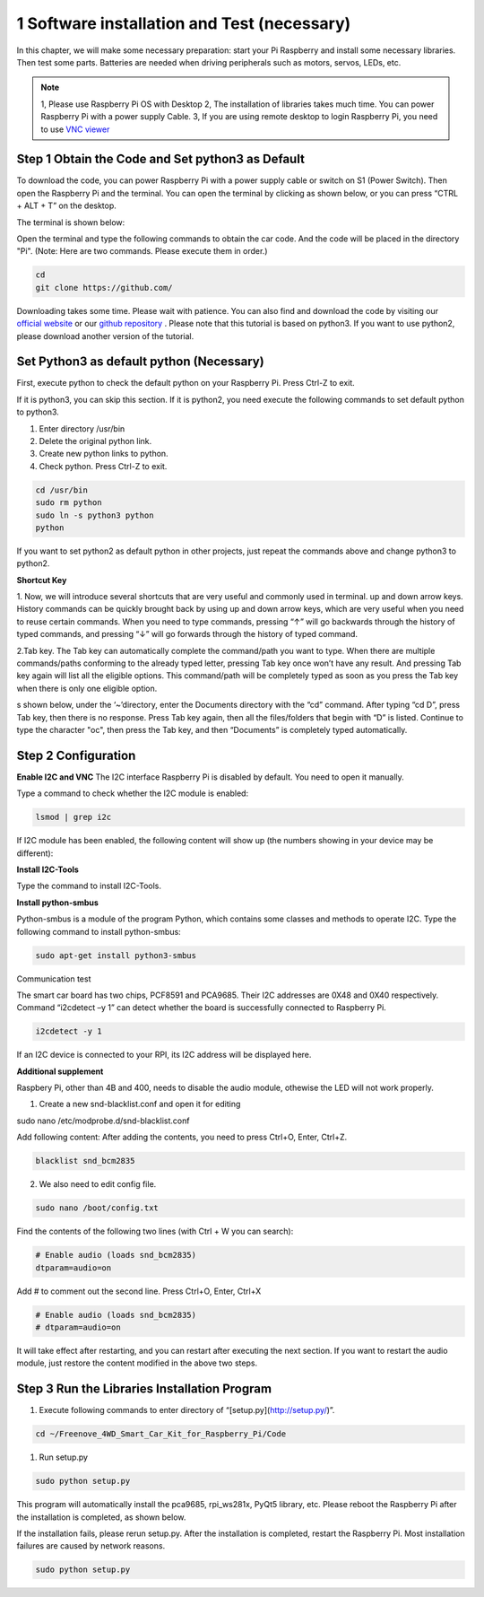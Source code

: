 1 Software installation and Test (necessary)
==============================================

In this chapter, we will make some necessary preparation: start your Pi Raspberry 
and install some necessary libraries. Then test some parts. Batteries are needed when 
driving peripherals such as motors, servos, LEDs, etc.


.. note:: 
    
    1, Please use Raspberry Pi OS with Desktop 
    2, The installation of libraries takes much time. You can power Raspberry Pi with a power supply Cable. 
    3, If you are using remote desktop to login Raspberry Pi, you need to use `VNC viewer <https://www.realvnc.com/en/connect/download/viewer/>`_ 

Step 1 Obtain the Code and Set python3 as Default
--------------------------------------------------

To download the code, you can power Raspberry Pi with a power supply cable or switch 
on S1 (Power Switch). Then open the Raspberry Pi and the terminal. You can open 
the terminal by clicking as shown below, or you can press “CTRL + ALT + T” on the desktop.

.. image:: img/1/1.png
   :width: 600
   :alt: 1.png

The terminal is shown below:

.. image:: img/1/2.png
   :width: 600
   :alt: 2.png

Open the terminal and type the following commands to obtain the car code. And the 
code will be placed in the directory "Pi". (Note: Here are two commands. Please 
execute them in order.)

.. code-block:: shell
    
    cd 
    git clone https://github.com/

.. image:: img/1/3.png
   :width: 600
   :alt: 3.png

Downloading takes some time. Please wait with patience. You can also find and 
download the code by visiting our `official website <https://lafvintech.com/>`_  or 
our `github repository <https://github.com/lafvintech/RaspberrySmartCar>`_ . 
Please note that this tutorial is based on python3. If you want to use python2, 
please download another version of the tutorial.

Set Python3 as default python (Necessary)
-------------------------------------------
First, execute python to check the default python on your Raspberry Pi. Press Ctrl-Z to exit.

.. image:: img/1/x.png
   :width: 600
   :alt: x.png

If it is python3, you can skip this section. If it is python2, you need execute 
the following commands to set default python to python3.

1. Enter directory /usr/bin 
2. Delete the original python link. 
3. Create new python links to python. 
4. Check python. Press Ctrl-Z to exit. 

.. code-block:: shell
    
    cd /usr/bin
    sudo rm python
    sudo ln -s python3 python
    python

.. image:: img/1/x.png
   :width: 600
   :alt: x.png

If you want to set python2 as default python in other projects, just repeat the 
commands above and change python3 to python2.

**Shortcut Key**

1. Now, we will introduce several shortcuts that are very useful and commonly used in terminal.
up and down arrow keys. History commands can be quickly brought back by using up 
and down arrow keys, which are very useful when you need to reuse certain commands. 
When you need to type commands, pressing “↑” will go backwards through the history 
of typed commands, and pressing “↓” will go forwards through the history of typed command.

2.Tab key. The Tab key can automatically complete the command/path you want to 
type. When there are multiple commands/paths conforming to the already typed letter, 
pressing Tab key once won’t have any result. And pressing Tab key again will list 
all the eligible options. This command/path will be completely typed as soon as 
you press the Tab key when there is only one eligible option.

s shown below, under the ‘~’directory, enter the Documents directory with the 
“cd” command. After typing “cd D”, press Tab key, then there is no response. 
Press Tab key again, then all the files/folders that begin with “D” is listed. 
Continue to type the character "oc", then press the Tab key, and then “Documents” 
is completely typed automatically.

.. image:: img/1/x.png
   :width: 600
   :alt: x.png

.. image:: img/1/x.png
   :width: 600
   :alt: x.png

Step 2 Configuration
-----------------------
**Enable I2C and VNC**
The I2C interface Raspberry Pi is disabled by default. You need to open it manually.

.. image:: img/1/x.png
   :width: 600
   :alt: x.png

.. image:: img/1/x.png
   :width: 600
   :alt: x.png

Type a command to check whether the I2C module is enabled:

.. code-block:: shell

    lsmod | grep i2c

If I2C module has been enabled, the following content will show up (the numbers 
showing in your device may be different):

.. image:: img/1/x.png
   :width: 600
   :alt: x.png

**Install I2C-Tools**

Type the command to install I2C-Tools.

**Install python-smbus**

Python-smbus is a module of the program Python, which contains some classes and 
methods to operate I2C. Type the following command to install python-smbus:

.. code-block:: shell

    sudo apt-get install python3-smbus

Communication test 

The smart car board has two chips, PCF8591 and PCA9685. Their I2C addresses are 
0X48 and 0X40 respectively. Command “i2cdetect –y 1” can detect whether the board 
is successfully connected to Raspberry Pi.

.. code-block:: shell

    i2cdetect -y 1

.. image:: img/1/x.png
   :width: 600
   :alt: x.png

If an I2C device is connected to your RPI, its I2C address will be displayed here.

**Additional supplement**

Raspbery Pi, other than 4B and 400, needs to disable the audio module, othewise 
the LED will not work properly.

1. Create a new snd-blacklist.conf and open it for editing

sudo nano /etc/modprobe.d/snd-blacklist.conf

Add following content: After adding the contents, you need to press Ctrl+O, Enter, Ctrl+Z.

.. code-block:: shell

    blacklist snd_bcm2835

2. We also need to edit config file.

.. code-block:: shell

    sudo nano /boot/config.txt

Find the contents of the following two lines (with Ctrl + W you can search):

.. code-block:: shell

    # Enable audio (loads snd_bcm2835) 
    dtparam=audio=on

Add # to comment out the second line. Press Ctrl+O, Enter, Ctrl+X

.. code-block:: shell

    # Enable audio (loads snd_bcm2835) 
    # dtparam=audio=on

.. image:: img/1/x.png
   :width: 600
   :alt: x.png

It will take effect after restarting, and you can restart after executing the 
next section. If you want to restart the audio module, just restore the content 
modified in the above two steps.

Step 3 Run the Libraries Installation Program
------------------------------------------------

1. Execute following commands to enter directory of “[setup.py](http://setup.py/)”.

.. code-block:: shell

    cd ~/Freenove_4WD_Smart_Car_Kit_for_Raspberry_Pi/Code

1. Run setup.py

.. code-block:: shell

    sudo python setup.py

This program will automatically install the pca9685, rpi_ws281x, PyQt5 library, 
etc. Please reboot the Raspberry Pi after the installation is completed, as shown 
below.

.. image:: img/1/x.png
   :width: 600
   :alt: x.png

If the installation fails, please rerun setup.py. After the installation is completed, 
restart the Raspberry Pi. Most installation failures are caused by network reasons.

.. code-block:: shell

    sudo python setup.py









